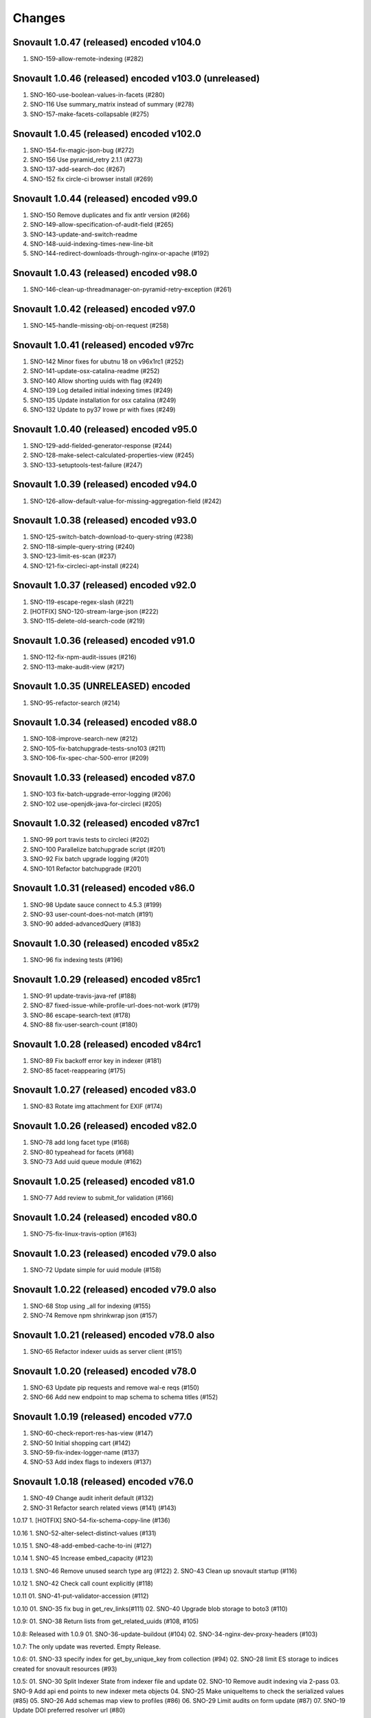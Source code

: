 Changes
=======

Snovault 1.0.47 (released) encoded v104.0
----------------------------------------
1. SNO-159-allow-remote-indexing (#282)

Snovault 1.0.46 (released) encoded v103.0 (unreleased)
----------------------------------------
1. SNO-160-use-boolean-values-in-facets (#280)
2. SNO-116 Use summary_matrix instead of summary (#278)
3. SNO-157-make-facets-collapsable (#275)

Snovault 1.0.45 (released) encoded v102.0
----------------------------------------
1. SNO-154-fix-magic-json-bug (#272)
2. SNO-156 Use pyramid_retry 2.1.1 (#273)
3. SNO-137-add-search-doc (#267)
4. SNO-152 fix circle-ci browser install (#269)

Snovault 1.0.44 (released) encoded v99.0
----------------------------------------
1. SNO-150 Remove duplicates and fix antlr version (#266)
2. SNO-149-allow-specification-of-audit-field (#265)
3. SNO-143-update-and-switch-readme
4. SNO-148-uuid-indexing-times-new-line-bit
5. SNO-144-redirect-downloads-through-nginx-or-apache (#192)

Snovault 1.0.43 (released) encoded v98.0
----------------------------------------
1. SNO-146-clean-up-threadmanager-on-pyramid-retry-exception (#261)

Snovault 1.0.42 (released) encoded v97.0
----------------------------------------
1. SNO-145-handle-missing-obj-on-request (#258)

Snovault 1.0.41 (released) encoded v97rc
----------------------------------------
1. SNO-142 Minor fixes for ubutnu 18 on v96x1rc1 (#252)
2. SNO-141-update-osx-catalina-readme (#252)
3. SNO-140 Allow shorting uuids with flag (#249)
4. SNO-139 Log detailed initial indexing times (#249)
5. SNO-135 Update installation for osx catalina (#249)
6. SNO-132 Update to py37 lrowe pr with fixes (#249)

Snovault 1.0.40 (released) encoded v95.0
----------------------------------------
1. SNO-129-add-fielded-generator-response (#244)
2. SNO-128-make-select-calculated-properties-view (#245)
3. SNO-133-setuptools-test-failure (#247)

Snovault 1.0.39 (released) encoded v94.0
----------------------------------------
1. SNO-126-allow-default-value-for-missing-aggregation-field (#242)

Snovault 1.0.38 (released) encoded v93.0
----------------------------------------
1. SNO-125-switch-batch-download-to-query-string (#238)
2. SNO-118-simple-query-string (#240)
3. SNO-123-limit-es-scan (#237)
4. SNO-121-fix-circleci-apt-install (#224)

Snovault 1.0.37 (released) encoded v92.0
----------------------------------------
1. SNO-119-escape-regex-slash (#221)
2. [HOTFIX] SNO-120-stream-large-json (#222)
3. SNO-115-delete-old-search-code (#219)

Snovault 1.0.36 (released) encoded v91.0
----------------------------------------
1. SNO-112-fix-npm-audit-issues (#216)
2. SNO-113-make-audit-view (#217)

Snovault 1.0.35 (UNRELEASED) encoded
----------------------------------------
1. SNO-95-refactor-search (#214)

Snovault 1.0.34 (released) encoded v88.0
----------------------------------------
1. SNO-108-improve-search-new (#212)
2. SNO-105-fix-batchupgrade-tests-sno103 (#211)
3. SNO-106-fix-spec-char-500-error (#209)

Snovault 1.0.33 (released) encoded v87.0
----------------------------------------
1. SNO-103 fix-batch-upgrade-error-logging (#206)
2. SNO-102 use-openjdk-java-for-circleci (#205)

Snovault 1.0.32 (released) encoded v87rc1
----------------------------------------
1. SNO-99 port travis tests to circleci (#202)
2. SNO-100 Parallelize batchupgrade script (#201)
3. SNO-92 Fix batch upgrade logging (#201)
4. SNO-101 Refactor batchupgrade (#201)

Snovault 1.0.31 (released) encoded v86.0
-----------------------------------------
1. SNO-98 Update sauce connect to 4.5.3 (#199)
2. SNO-93 user-count-does-not-match (#191)
3. SNO-90 added-advancedQuery (#183)

Snovault 1.0.30 (released) encoded v85x2
----------------------------------------
1. SNO-96 fix indexing tests (#196)

Snovault 1.0.29 (released) encoded v85rc1
----------------------------------------
1. SNO-91 update-travis-java-ref (#188)
2. SNO-87 fixed-issue-while-profile-url-does-not-work (#179)
3. SNO-86 escape-search-text (#178)
4. SNO-88 fix-user-search-count (#180)

Snovault 1.0.28 (released) encoded v84rc1
-----------------------------------------
1. SNO-89 Fix backoff error key in indexer (#181)
2. SNO-85 facet-reappearing (#175)

Snovault 1.0.27 (released) encoded v83.0
-----------------
1. SNO-83 Rotate img attachment for EXIF (#174)

Snovault 1.0.26 (released) encoded v82.0
-----------------
1. SNO-78 add long facet type (#168)
2. SNO-80 typeahead for facets (#168)
3. SNO-73 Add uuid queue module (#162)

Snovault 1.0.25 (released) encoded v81.0
-----------------
1. SNO-77 Add review to submit_for validation (#166)

Snovault 1.0.24 (released) encoded v80.0
-----------------
1. SNO-75-fix-linux-travis-option (#163)

Snovault 1.0.23 (released) encoded v79.0 also
-----------------
1. SNO-72 Update simple for uuid module (#158)

Snovault 1.0.22 (released) encoded v79.0 also
-----------------
1. SNO-68 Stop using _all for indexing (#155)
2. SNO-74 Remove npm shrinkwrap json (#157)

Snovault 1.0.21 (released) encoded v78.0 also
-----------------
1. SNO-65 Refactor indexer uuids as server client (#151)

Snovault 1.0.20 (released) encoded v78.0
-----------------
1. SNO-63 Update pip requests and remove wal-e reqs (#150)
2. SNO-66 Add new endpoint to map schema to schema titles (#152)

Snovault 1.0.19 (released) encoded v77.0
-----------------
1. SNO-60-check-report-res-has-view (#147)
2. SNO-50 Initial shopping cart (#142)
3. SNO-59-fix-index-logger-name (#137)
4. SNO-53 Add index flags to indexers (#137)

Snovault 1.0.18 (released) encoded v76.0
-----------------
1. SNO-49 Change audit inherit default (#132)
2. SNO-31 Refactor search related views (#141) (#143)

1.0.17
1. [HOTFIX] SNO-54-fix-schema-copy-line (#136)

1.0.16
1. SNO-52-alter-select-distinct-values (#131)

1.0.15
1. SNO-48-add-embed-cache-to-ini (#127)

1.0.14
1. SNO-45 Increase embed_capacity (#123)

1.0.13
1. SNO-46 Remove unused search type arg (#122)
2. SNO-43 Clean up snovault startup (#116)

1.0.12
1. SNO-42 Check call count explicitly (#118)

1.0.11
01. SNO-41-put-validator-accession (#112)

1.0.10
01. SNO-35 fix bug in get_rev_links(#111)
02. SNO-40 Upgrade blob storage to boto3 (#110)

1.0.9:
01. SNO-38 Return lists from get_related_uuids (#108, #105)

1.0.8: Released with 1.0.9
01. SNO-36-update-buildout (#104)
02. SNO-34-nginx-dev-proxy-headers (#103)

1.0.7: The only update was reverted.  Empty Release.

1.0.6:
01. SNO-33 specify index for get_by_unique_key from collection (#94)
02. SNO-28 limit ES storage to indices created for snovault resources (#93)

1.0.5:
01. SNO-30 Split Indexer State from indexer file and update
02. SNO-10 Remove audit indexing via 2-pass
03. SNO-9 Add api end points to new indexer meta objects
04. SNO-25 Make uniqueItems to check the serialized values (#85)
05. SNO-26 Add schemas map view to profiles (#86)
06. SNO-29 Limit audits on form update (#87)
07. SNO-19 Update DOI preferred resolver url (#80)

1.0.4:
-SNO-15 Add index to storage propertysheet
-SNO-14 Update delete script

1.0.3:
-SNO-8 Add JSONSchemas type to profiles page (#73)


1.0.2: * Issues discovered while release of ENCD v65 part 2

-SNO-12: Set max clause parameter in es indexer search #75
-SNO-11: Add timeout to ES indexer search query #74

1.0.1: * Issues discovered while release of ENCD v65

-SNO-6: Fix index query too many clauses failure
-SNO-5: Update psycopg to match encoded version 2.7.3

1.0.0:

- 31 delete
- ES5 Fix: Update index settings shard number

0.33:

- ES5 Update: ENCD-2488 ES5 Update aka RM3910
- Fix travis build: Pre Install setuptools with pip for travis like ENCD-3722

0.32:

- Update to ENCD-3669 to not include notSubmittable
  reverse links in the edit view of an object.

0.31:

- ENCD-3684 Specify https index to fix buildout, update
  changelog.

- Use notSubmittable instead of calculatedProperty
  to indicate properties that may not be submitted.
  Related to ENCD-3669.

0.30:

- Document dependency on java 8.

- Disable 2nd indexing pass.

0.29:

- Fix recording indexing errors.

- Add some documentation about indexing.

0.28:

- Add support for adding and updating child objects
  specified as abstract types in the schema.

- Split indexing into 2 phases.

0.27:

- Move embed cache to connection and increase size.

- Fix reporting upgrade errors when error path includes an integer.

0.26:

- Indexer: Limit workers to 1 task and scale chunk size based on number of items being indexed.

0.25:

- Indexer: Limit workers to 4 tasks to avoid out-of-memory errors.

0.24:

- If the schema specifies an explicit `mapping`, use it when building the elasticsearch mapping.  This provides an escape valve for edge cases (such as not indexing the layout structure of a page).

- upgrade to sauceconnect v4.4.4 

- add port_range to wsgi_tests (mrmin)

0.23:
- replace copy.deepcopy() for faster indexing

0.22:
- New version of image magic, fix sauce labs

0.21:
- (pypi errors, identical to 0.22)

0.20:
- Patch mpindexer for better error messages
